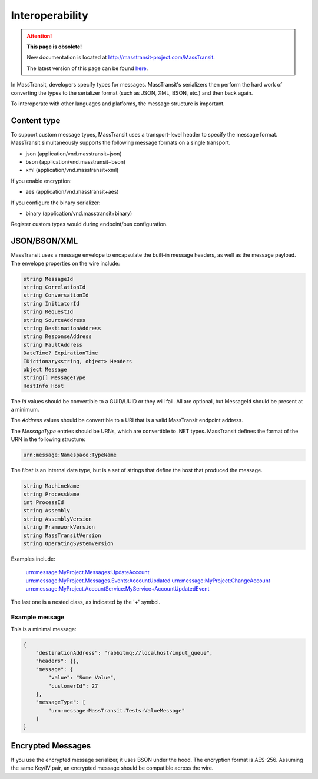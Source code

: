 Interoperability
================

.. attention:: **This page is obsolete!**

   New documentation is located at http://masstransit-project.com/MassTransit.

   The latest version of this page can be found here_.

.. _here: http://masstransit-project.com/MassTransit/advanced/interoperability.html

In MassTransit, developers specify types for messages. MassTransit's serializers then perform the hard work of converting the types to the serializer format (such as JSON, XML, BSON, etc.) and then back again.

To interoperate with other languages and platforms, the message structure is important.

Content type
------------

To support custom message types, MassTransit uses a transport-level header to specify the message format. MassTransit simultaneously supports the following message formats on a single transport.

- json (application/vnd.masstransit+json)
- bson (application/vnd.masstransit+bson)
- xml  (application/vnd.masstransit+xml)

If you enable encryption:

- aes  (application/vnd.masstransit+aes)

If you configure the binary serializer:

- binary (application/vnd.masstransit+binary)

Register custom types would during endpoint/bus configuration.

JSON/BSON/XML
------------

MassTransit uses a message envelope to encapsulate the built-in message headers, as well as the message payload. The envelope properties on the wire include:

.. sourcecode:: csharp

    string MessageId
    string CorrelationId
    string ConversationId
    string InitiatorId
    string RequestId
    string SourceAddress
    string DestinationAddress
    string ResponseAddress
    string FaultAddress
    DateTime? ExpirationTime
    IDictionary<string, object> Headers
    object Message
    string[] MessageType
    HostInfo Host

The *Id* values should be convertible to a GUID/UUID or they will fail. All are optional, but MessageId should be present at a minimum.

The *Address* values should be convertible to a URI that is a valid MassTransit endpoint address.

The *MessageType* entries should be URNs, which are convertible to .NET types. MassTransit defines the format of the URN in the following structure:

.. sourcecode::

    urn:message:Namespace:TypeName

The *Host* is an internal data type, but is a set of strings that define the host that produced the message.

.. sourcecode:: csharp

    string MachineName
    string ProcessName
    int ProcessId
    string Assembly
    string AssemblyVersion
    string FrameworkVersion
    string MassTransitVersion
    string OperatingSystemVersion

Examples include:

    urn:message:MyProject.Messages:UpdateAccount
    urn:message:MyProject.Messages.Events:AccountUpdated
    urn:message:MyProject:ChangeAccount
    urn:message:MyProject.AccountService:MyService+AccountUpdatedEvent

The last one is a nested class, as indicated by the '+' symbol.

Example message
~~~~~~~~~~~~~~~

This is a minimal message:

.. sourcecode:: json

    {
        "destinationAddress": "rabbitmq://localhost/input_queue",
        "headers": {},
        "message": {
            "value": "Some Value",
            "customerId": 27
        },
        "messageType": [
            "urn:message:MassTransit.Tests:ValueMessage"
        ]
    }


Encrypted Messages
------------------

If you use the encrypted message serializer, it uses BSON under the hood. The encryption format is AES-256. Assuming the same Key/IV pair, an encrypted message should be compatible across the wire.
